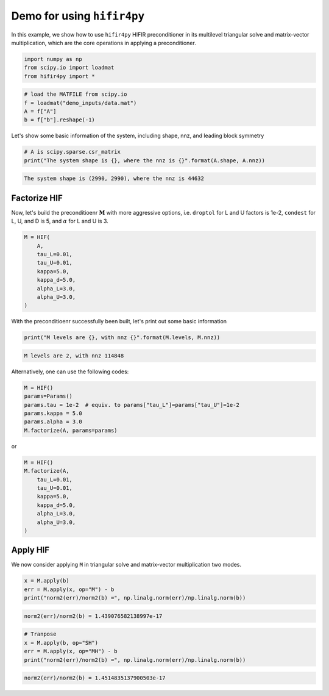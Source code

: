 Demo for using ``hifir4py``
===========================

In this example, we show how to use ``hifir4py`` HIFIR preconditioner in
its multilevel triangular solve and matrix-vector multiplication, which
are the core operations in applying a preconditioner.

.. code-block:: ipython3

    import numpy as np
    from scipy.io import loadmat
    from hifir4py import *

.. code-block:: ipython3

    # load the MATFILE from scipy.io
    f = loadmat("demo_inputs/data.mat")
    A = f["A"]
    b = f["b"].reshape(-1)

Let's show some basic information of the system, including shape, nnz,
and leading block symmetry

.. code-block:: ipython3

    # A is scipy.sparse.csr_matrix
    print("The system shape is {}, where the nnz is {}".format(A.shape, A.nnz))


.. code-block:: text

    The system shape is (2990, 2990), where the nnz is 44632


Factorize HIF
-------------

Now, let's build the preconditioenr :math:`\boldsymbol{M}` with more
aggressive options, i.e. ``droptol`` for L and U factors is 1e-2,
``condest`` for L, U, and D is 5, and :math:`\alpha` for L and U is 3.

.. code-block:: ipython3

    M = HIF(
        A,
        tau_L=0.01,
        tau_U=0.01,
        kappa=5.0,
        kappa_d=5.0,
        alpha_L=3.0,
        alpha_U=3.0,
    )

With the preconditioenr successfully been built, let's print out some
basic information

.. code-block:: ipython3

    print("M levels are {}, with nnz {}".format(M.levels, M.nnz))


.. code-block:: text

    M levels are 2, with nnz 114848


Alternatively, one can use the following codes:

.. code-block:: python

    M = HIF()
    params=Params()
    params.tau = 1e-2  # equiv. to params["tau_L"]=params["tau_U"]=1e-2
    params.kappa = 5.0
    params.alpha = 3.0
    M.factorize(A, params=params)

or

.. code-block:: python

    M = HIF()
    M.factorize(A,
        tau_L=0.01,
        tau_U=0.01,
        kappa=5.0,
        kappa_d=5.0,
        alpha_L=3.0,
        alpha_U=3.0,
    )

Apply HIF
---------

We now consider applying ``M`` in triangular solve and matrix-vector
multiplication two modes.

.. code-block:: ipython3

    x = M.apply(b)
    err = M.apply(x, op="M") - b
    print("norm2(err)/norm2(b) =", np.linalg.norm(err)/np.linalg.norm(b))


.. code-block:: text

    norm2(err)/norm2(b) = 1.439076582138997e-17


.. code-block:: ipython3

    # Tranpose
    x = M.apply(b, op="SH")
    err = M.apply(x, op="MH") - b
    print("norm2(err)/norm2(b) =", np.linalg.norm(err)/np.linalg.norm(b))


.. code-block:: text

    norm2(err)/norm2(b) = 1.4514835137900503e-17

